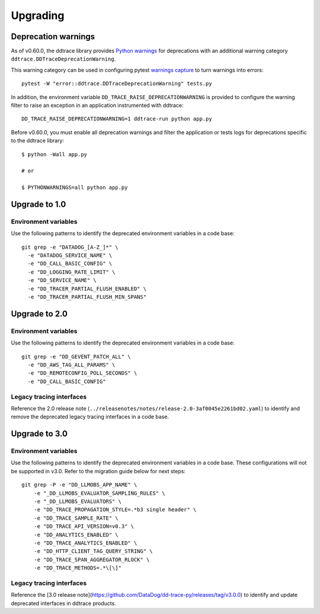 Upgrading
---------

.. _`Upgrading and deprecation warnings`:

Deprecation warnings
********************

As of v0.60.0, the ddtrace library provides `Python
warnings <https://docs.python.org/3/library/warnings.html>`_ for deprecations
with an additional warning category ``ddtrace.DDTraceDeprecationWarning``.

This warning category can be used in configuring pytest `warnings capture <https://docs.pytest.org/en/6.2.x/warnings.html>`_ to turn warnings into errors::

    pytest -W "error::ddtrace.DDTraceDeprecationWarning" tests.py


In addition, the environment variable ``DD_TRACE_RAISE_DEPRECATIONWARNING`` is provided to configure the warning filter to raise an exception in an application instrumented with ddtrace::

    DD_TRACE_RAISE_DEPRECATIONWARNING=1 ddtrace-run python app.py


Before v0.60.0, you must enable all deprecation warnings and filter the application or tests logs for deprecations specific to the ddtrace library::

    $ python -Wall app.py

    # or

    $ PYTHONWARNINGS=all python app.py



.. _upgrade-0.x:

Upgrade to 1.0
**************

Environment variables
^^^^^^^^^^^^^^^^^^^^^

Use the following patterns to identify the deprecated environment variables in a code base::

    git grep -e "DATADOG_[A-Z_]*" \
      -e "DATADOG_SERVICE_NAME" \
      -e "DD_CALL_BASIC_CONFIG" \
      -e "DD_LOGGING_RATE_LIMIT" \
      -e "DD_SERVICE_NAME" \
      -e "DD_TRACER_PARTIAL_FLUSH_ENABLED" \
      -e "DD_TRACER_PARTIAL_FLUSH_MIN_SPANS"


.. _upgrade-1.x:

Upgrade to 2.0
**************

Environment variables
^^^^^^^^^^^^^^^^^^^^^

Use the following patterns to identify the deprecated environment variables in a code base::

    git grep -e "DD_GEVENT_PATCH_ALL" \
      -e "DD_AWS_TAG_ALL_PARAMS" \
      -e "DD_REMOTECONFIG_POLL_SECONDS" \
      -e "DD_CALL_BASIC_CONFIG"

Legacy tracing interfaces
^^^^^^^^^^^^^^^^^^^^^^^^^

Reference the 2.0 release note (``../releasenotes/notes/release-2.0-3af0045e2261bd02.yaml``) to identify and remove the deprecated legacy tracing
interfaces in a code base.

.. _upgrade-2.x:

Upgrade to 3.0
**************

Environment variables
^^^^^^^^^^^^^^^^^^^^^

Use the following patterns to identify the deprecated environment variables in a code base. These configurations will not be supported in v3.0. Refer to the migration guide below for next steps::

    git grep -P -e "DD_LLMOBS_APP_NAME" \
        -e "_DD_LLMOBS_EVALUATOR_SAMPLING_RULES" \
        -e "_DD_LLMOBS_EVALUATORS" \
        -e "DD_TRACE_PROPAGATION_STYLE=.*b3 single header" \
        -e "DD_TRACE_SAMPLE_RATE" \
        -e "DD_TRACE_API_VERSION=v0.3" \
        -e "DD_ANALYTICS_ENABLED" \
        -e "DD_TRACE_ANALYTICS_ENABLED" \
        -e "DD_HTTP_CLIENT_TAG_QUERY_STRING" \
        -e "DD_TRACE_SPAN_AGGREGATOR_RLOCK" \
        -e "DD_TRACE_METHODS=.*\[\]"

Legacy tracing interfaces
^^^^^^^^^^^^^^^^^^^^^^^^^

Reference the [3.0 release note](https://github.com/DataDog/dd-trace-py/releases/tag/v3.0.0) to identify and update deprecated interfaces in ddtrace products.